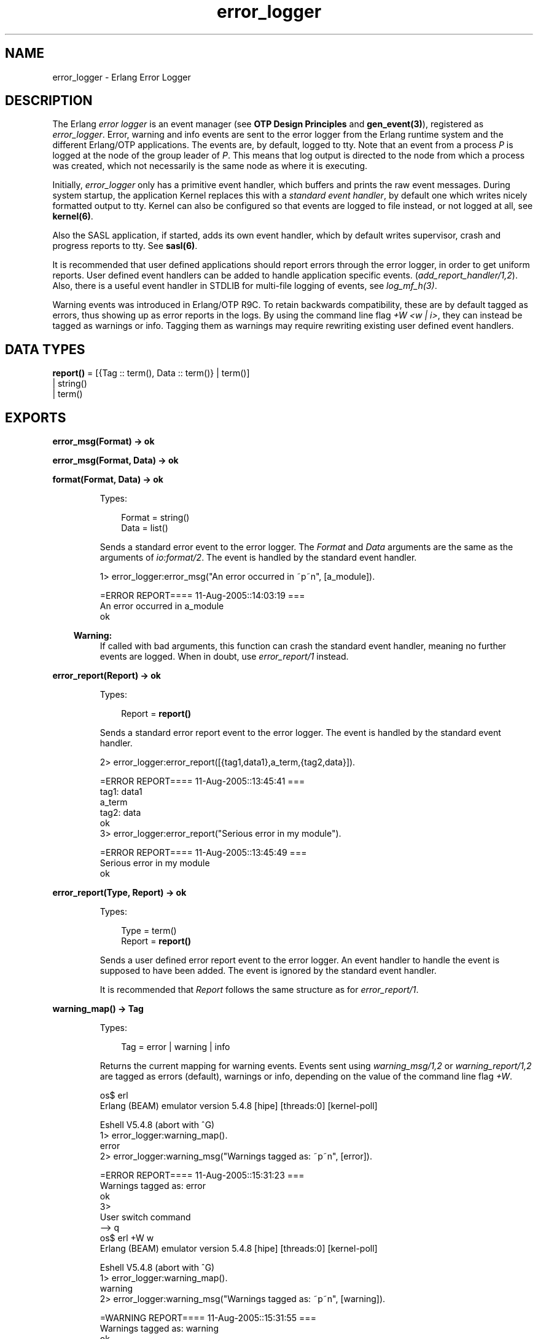 .TH error_logger 3 "kernel 2.16.4" "Ericsson AB" "Erlang Module Definition"
.SH NAME
error_logger \- Erlang Error Logger
.SH DESCRIPTION
.LP
The Erlang \fIerror logger\fR\& is an event manager (see \fBOTP Design Principles\fR\& and \fBgen_event(3)\fR\&), registered as \fIerror_logger\fR\&\&. Error, warning and info events are sent to the error logger from the Erlang runtime system and the different Erlang/OTP applications\&. The events are, by default, logged to tty\&. Note that an event from a process \fIP\fR\& is logged at the node of the group leader of \fIP\fR\&\&. This means that log output is directed to the node from which a process was created, which not necessarily is the same node as where it is executing\&.
.LP
Initially, \fIerror_logger\fR\& only has a primitive event handler, which buffers and prints the raw event messages\&. During system startup, the application Kernel replaces this with a \fIstandard event handler\fR\&, by default one which writes nicely formatted output to tty\&. Kernel can also be configured so that events are logged to file instead, or not logged at all, see \fBkernel(6)\fR\&\&.
.LP
Also the SASL application, if started, adds its own event handler, which by default writes supervisor, crash and progress reports to tty\&. See \fBsasl(6)\fR\&\&.
.LP
It is recommended that user defined applications should report errors through the error logger, in order to get uniform reports\&. User defined event handlers can be added to handle application specific events\&. (\fIadd_report_handler/1,2\fR\&)\&. Also, there is a useful event handler in STDLIB for multi-file logging of events, see \fIlog_mf_h(3)\fR\&\&.
.LP
Warning events was introduced in Erlang/OTP R9C\&. To retain backwards compatibility, these are by default tagged as errors, thus showing up as error reports in the logs\&. By using the command line flag \fI+W <w | i>\fR\&, they can instead be tagged as warnings or info\&. Tagging them as warnings may require rewriting existing user defined event handlers\&.
.SH DATA TYPES
.nf

\fBreport()\fR\& = [{Tag :: term(), Data :: term()} | term()]
.br
         | string()
.br
         | term()
.br
.fi
.SH EXPORTS
.LP
.nf

.B
error_msg(Format) -> ok
.br
.fi
.br
.nf

.B
error_msg(Format, Data) -> ok
.br
.fi
.br
.nf

.B
format(Format, Data) -> ok
.br
.fi
.br
.RS
.LP
Types:

.RS 3
Format = string()
.br
Data = list()
.br
.RE
.RE
.RS
.LP
Sends a standard error event to the error logger\&. The \fIFormat\fR\& and \fIData\fR\& arguments are the same as the arguments of \fIio:format/2\fR\&\&. The event is handled by the standard event handler\&.
.LP
.nf

1> error_logger:error_msg("An error occurred in ~p~n", [a_module])\&.

=ERROR REPORT==== 11-Aug-2005::14:03:19 ===
An error occurred in a_module
ok
.fi
.LP

.RS -4
.B
Warning:
.RE
If called with bad arguments, this function can crash the standard event handler, meaning no further events are logged\&. When in doubt, use \fIerror_report/1\fR\& instead\&.

.RE
.LP
.nf

.B
error_report(Report) -> ok
.br
.fi
.br
.RS
.LP
Types:

.RS 3
Report = \fBreport()\fR\&
.br
.RE
.RE
.RS
.LP
Sends a standard error report event to the error logger\&. The event is handled by the standard event handler\&.
.LP
.nf

2> error_logger:error_report([{tag1,data1},a_term,{tag2,data}])\&.

=ERROR REPORT==== 11-Aug-2005::13:45:41 ===
    tag1: data1
    a_term
    tag2: data
ok
3> error_logger:error_report("Serious error in my module")\&.

=ERROR REPORT==== 11-Aug-2005::13:45:49 ===
Serious error in my module
ok
.fi
.RE
.LP
.nf

.B
error_report(Type, Report) -> ok
.br
.fi
.br
.RS
.LP
Types:

.RS 3
Type = term()
.br
Report = \fBreport()\fR\&
.br
.RE
.RE
.RS
.LP
Sends a user defined error report event to the error logger\&. An event handler to handle the event is supposed to have been added\&. The event is ignored by the standard event handler\&.
.LP
It is recommended that \fIReport\fR\& follows the same structure as for \fIerror_report/1\fR\&\&.
.RE
.LP
.nf

.B
warning_map() -> Tag
.br
.fi
.br
.RS
.LP
Types:

.RS 3
Tag = error | warning | info
.br
.RE
.RE
.RS
.LP
Returns the current mapping for warning events\&. Events sent using \fIwarning_msg/1,2\fR\& or \fIwarning_report/1,2\fR\& are tagged as errors (default), warnings or info, depending on the value of the command line flag \fI+W\fR\&\&.
.LP
.nf

os$ erl
Erlang (BEAM) emulator version 5.4.8 [hipe] [threads:0] [kernel-poll]

Eshell V5.4.8  (abort with ^G)
1> error_logger:warning_map()\&.
error
2> error_logger:warning_msg("Warnings tagged as: ~p~n", [error])\&.

=ERROR REPORT==== 11-Aug-2005::15:31:23 ===
Warnings tagged as: error
ok
3> 
User switch command
 --> q
os$ erl +W w
Erlang (BEAM) emulator version 5.4.8 [hipe] [threads:0] [kernel-poll]

Eshell V5.4.8  (abort with ^G)
1> error_logger:warning_map()\&.
warning
2> error_logger:warning_msg("Warnings tagged as: ~p~n", [warning])\&.

=WARNING REPORT==== 11-Aug-2005::15:31:55 ===
Warnings tagged as: warning
ok
.fi
.RE
.LP
.nf

.B
warning_msg(Format) -> ok
.br
.fi
.br
.nf

.B
warning_msg(Format, Data) -> ok
.br
.fi
.br
.RS
.LP
Types:

.RS 3
Format = string()
.br
Data = list()
.br
.RE
.RE
.RS
.LP
Sends a standard warning event to the error logger\&. The \fIFormat\fR\& and \fIData\fR\& arguments are the same as the arguments of \fIio:format/2\fR\&\&. The event is handled by the standard event handler\&. It is tagged either as an error, warning or info, see \fBwarning_map/0\fR\&\&.
.LP

.RS -4
.B
Warning:
.RE
If called with bad arguments, this function can crash the standard event handler, meaning no further events are logged\&. When in doubt, use \fIwarning_report/1\fR\& instead\&.

.RE
.LP
.nf

.B
warning_report(Report) -> ok
.br
.fi
.br
.RS
.LP
Types:

.RS 3
Report = \fBreport()\fR\&
.br
.RE
.RE
.RS
.LP
Sends a standard warning report event to the error logger\&. The event is handled by the standard event handler\&. It is tagged either as an error, warning or info, see \fBwarning_map/0\fR\&\&.
.RE
.LP
.nf

.B
warning_report(Type, Report) -> ok
.br
.fi
.br
.RS
.LP
Types:

.RS 3
Type = any()
.br
Report = \fBreport()\fR\&
.br
.RE
.RE
.RS
.LP
Sends a user defined warning report event to the error logger\&. An event handler to handle the event is supposed to have been added\&. The event is ignored by the standard event handler\&. It is tagged either as an error, warning or info, depending on the value of \fBwarning_map/0\fR\&\&.
.RE
.LP
.nf

.B
info_msg(Format) -> ok
.br
.fi
.br
.nf

.B
info_msg(Format, Data) -> ok
.br
.fi
.br
.RS
.LP
Types:

.RS 3
Format = string()
.br
Data = list()
.br
.RE
.RE
.RS
.LP
Sends a standard information event to the error logger\&. The \fIFormat\fR\& and \fIData\fR\& arguments are the same as the arguments of \fIio:format/2\fR\&\&. The event is handled by the standard event handler\&.
.LP
.nf

1> error_logger:info_msg("Something happened in ~p~n", [a_module])\&.

=INFO REPORT==== 11-Aug-2005::14:06:15 ===
Something happened in a_module
ok
.fi
.LP

.RS -4
.B
Warning:
.RE
If called with bad arguments, this function can crash the standard event handler, meaning no further events are logged\&. When in doubt, use \fIinfo_report/1\fR\& instead\&.

.RE
.LP
.nf

.B
info_report(Report) -> ok
.br
.fi
.br
.RS
.LP
Types:

.RS 3
Report = \fBreport()\fR\&
.br
.RE
.RE
.RS
.LP
Sends a standard information report event to the error logger\&. The event is handled by the standard event handler\&.
.LP
.nf

2> error_logger:info_report([{tag1,data1},a_term,{tag2,data}])\&.

=INFO REPORT==== 11-Aug-2005::13:55:09 ===
    tag1: data1
    a_term
    tag2: data
ok
3> error_logger:info_report("Something strange happened")\&.

=INFO REPORT==== 11-Aug-2005::13:55:36 ===
Something strange happened
ok
.fi
.RE
.LP
.nf

.B
info_report(Type, Report) -> ok
.br
.fi
.br
.RS
.LP
Types:

.RS 3
Type = any()
.br
Report = \fBreport()\fR\&
.br
.RE
.RE
.RS
.LP
Sends a user defined information report event to the error logger\&. An event handler to handle the event is supposed to have been added\&. The event is ignored by the standard event handler\&.
.LP
It is recommended that \fIReport\fR\& follows the same structure as for \fIinfo_report/1\fR\&\&.
.RE
.LP
.nf

.B
add_report_handler(Handler) -> any()
.br
.fi
.br
.nf

.B
add_report_handler(Handler, Args) -> Result
.br
.fi
.br
.RS
.LP
Types:

.RS 3
Handler = module()
.br
Args = \fBgen_event:handler_args()\fR\&
.br
Result = \fBgen_event:add_handler_ret()\fR\&
.br
.RE
.RE
.RS
.LP
Adds a new event handler to the error logger\&. The event handler must be implemented as a \fIgen_event\fR\& callback module, see \fBgen_event(3)\fR\&\&.
.LP
\fIHandler\fR\& is typically the name of the callback module and \fIArgs\fR\& is an optional term (defaults to []) passed to the initialization callback function \fIHandler:init/1\fR\&\&. The function returns \fIok\fR\& if successful\&.
.LP
The event handler must be able to handle the \fBevents\fR\& described below\&.
.RE
.LP
.nf

.B
delete_report_handler(Handler) -> Result
.br
.fi
.br
.RS
.LP
Types:

.RS 3
Handler = module()
.br
Result = \fBgen_event:del_handler_ret()\fR\&
.br
.RE
.RE
.RS
.LP
Deletes an event handler from the error logger by calling \fIgen_event:delete_handler(error_logger, Handler, [])\fR\&, see \fBgen_event(3)\fR\&\&.
.RE
.LP
.nf

.B
tty(Flag) -> ok
.br
.fi
.br
.RS
.LP
Types:

.RS 3
Flag = boolean()
.br
.RE
.RE
.RS
.LP
Enables (\fIFlag == true\fR\&) or disables (\fIFlag == false\fR\&) printout of standard events to the tty\&.
.LP
This is done by adding or deleting the standard event handler for output to tty, thus calling this function overrides the value of the Kernel \fIerror_logger\fR\& configuration parameter\&.
.RE
.LP
.nf

.B
logfile(Request :: {open, Filename}) -> ok | {error, OpenReason}
.br
.fi
.br
.nf

.B
logfile(Request :: close) -> ok | {error, CloseReason}
.br
.fi
.br
.nf

.B
logfile(Request :: filename) -> Filename | {error, FilenameReason}
.br
.fi
.br
.RS
.LP
Types:

.RS 3
Filename = \fBfile:name()\fR\&
.br
OpenReason = allready_have_logfile | \fBopen_error()\fR\&
.br
CloseReason = module_not_found
.br
FilenameReason = no_log_file
.br
.nf
\fBopen_error()\fR\& = \fBfile:posix()\fR\& | badarg | system_limit
.fi
.br
.RE
.RE
.RS
.LP
Enables or disables printout of standard events to a file\&.
.LP
This is done by adding or deleting the standard event handler for output to file, thus calling this function overrides the value of the Kernel \fIerror_logger\fR\& configuration parameter\&.
.LP
Enabling file logging can be used in combination with calling \fItty(false)\fR\&, in order to have a silent system, where all standard events are logged to a file only\&. There can only be one active log file at a time\&.
.LP
\fIRequest\fR\& is one of:
.RS 2
.TP 2
.B
\fI{open, Filename}\fR\&:
Opens the log file \fIFilename\fR\&\&. Returns \fIok\fR\& if successful, or \fI{error, allready_have_logfile}\fR\& if logging to file is already enabled, or an error tuple if another error occurred\&. For example, if \fIFilename\fR\& could not be opened\&.
.TP 2
.B
\fIclose\fR\&:
Closes the current log file\&. Returns \fIok\fR\&, or \fI{error, module_not_found}\fR\&\&.
.TP 2
.B
\fIfilename\fR\&:
Returns the name of the log file \fIFilename\fR\&, or \fI{error, no_log_file}\fR\& if logging to file is not enabled\&.
.RE
.RE
.SH "EVENTS"

.LP
All event handlers added to the error logger must handle the following events\&. \fIGleader\fR\& is the group leader pid of the process which sent the event, and \fIPid\fR\& is the process which sent the event\&.
.RS 2
.TP 2
.B
\fI{error, Gleader, {Pid, Format, Data}}\fR\&:
Generated when \fIerror_msg/1,2\fR\& or \fIformat\fR\& is called\&.
.TP 2
.B
\fI{error_report, Gleader, {Pid, std_error, Report}}\fR\&:
Generated when \fIerror_report/1\fR\& is called\&.
.TP 2
.B
\fI{error_report, Gleader, {Pid, Type, Report}}\fR\&:
Generated when \fIerror_report/2\fR\& is called\&.
.TP 2
.B
\fI{warning_msg, Gleader, {Pid, Format, Data}}\fR\&:
Generated when \fIwarning_msg/1,2\fR\& is called, provided that warnings are set to be tagged as warnings\&.
.TP 2
.B
\fI{warning_report, Gleader, {Pid, std_warning, Report}}\fR\&:
Generated when \fIwarning_report/1\fR\& is called, provided that warnings are set to be tagged as warnings\&.
.TP 2
.B
\fI{warning_report, Gleader, {Pid, Type, Report}}\fR\&:
Generated when \fIwarning_report/2\fR\& is called, provided that warnings are set to be tagged as warnings\&.
.TP 2
.B
\fI{info_msg, Gleader, {Pid, Format, Data}}\fR\&:
Generated when \fIinfo_msg/1,2\fR\& is called\&.
.TP 2
.B
\fI{info_report, Gleader, {Pid, std_info, Report}}\fR\&:
Generated when \fIinfo_report/1\fR\& is called\&.
.TP 2
.B
\fI{info_report, Gleader, {Pid, Type, Report}}\fR\&:
Generated when \fIinfo_report/2\fR\& is called\&.
.RE
.LP
Note that also a number of system internal events may be received, a catch-all clause last in the definition of the event handler callback function \fIModule:handle_event/2\fR\& is necessary\&. This also holds true for \fIModule:handle_info/2\fR\&, as there are a number of system internal messages the event handler must take care of as well\&.
.SH "SEE ALSO"

.LP
gen_event(3), log_mf_h(3), kernel(6), sasl(6)